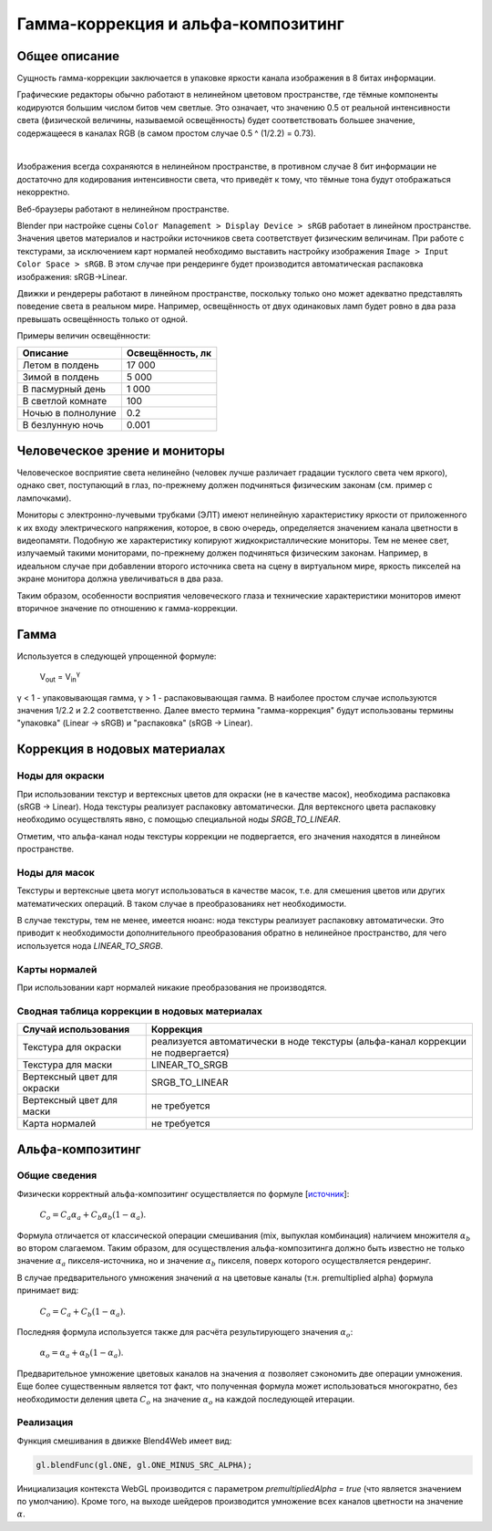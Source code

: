 .. _gamma:

***********************************
Гамма-коррекция и альфа-композитинг
***********************************

Общее описание
==============

Сущность гамма-коррекции заключается в упаковке яркости канала изображения в 8
битах информации. 

Графические редакторы обычно работают в нелинейном цветовом пространстве,
где тёмные компоненты кодируются большим числом битов чем светлые. Это означает,
что значению 0.5 от реальной интенсивности света (физической величины, называемой
освещённость) будет соответствовать большее значение, содержащееся в каналах RGB (в самом
простом случае 0.5 ^ (1/2.2) = 0.73).

.. image:: src_images/gamma_alpha/gamma.jpg
   :align: center
   :width: 100%

|

Изображения всегда сохраняются в нелинейном пространстве, в противном случае 8
бит информации не достаточно для кодирования интенсивности света, что приведёт к
тому, что тёмные тона будут отображаться некорректно.

Веб-браузеры работают в нелинейном пространстве.

Blender при настройке сцены ``Color Management > Display Device > sRGB`` работает в линейном
пространстве. Значения цветов материалов и настройки источников света
соответствует физическим величинам. При работе с текстурами, за исключением карт
нормалей необходимо выставить настройку изображения ``Image > Input Color Space > sRGB``.
В этом случае при рендеринге будет производится автоматическая распаковка
изображения: sRGB->Linear.

Движки и рендереры работают в линейном пространстве, поскольку только оно может
адекватно представлять поведение света в реальном мире. Например, освещённость от двух
одинаковых ламп будет ровно в два раза превышать освещённость только от одной. 

Примеры величин освещённости:

+---------------------+------------------+
| Описание            | Освещённость, лк | 
+=====================+==================+
| Летом в полдень     | 17 000           |
+---------------------+------------------+
| Зимой в полдень     | 5 000            |
+---------------------+------------------+
| В пасмурный день    | 1 000            |
+---------------------+------------------+
| В светлой комнате   | 100              |
+---------------------+------------------+
| Ночью в полнолуние  | 0.2              |
+---------------------+------------------+
| В безлунную ночь    | 0.001            |
+---------------------+------------------+


Человеческое зрение и мониторы
==============================

Человеческое восприятие света нелинейно (человек лучше различает градации
тусклого света чем яркого), однако свет, поступающий в глаз,
по-прежнему должен подчиняться физическим законам (см. пример с лампочками).

Мониторы с электронно-лучевыми трубками (ЭЛТ) имеют нелинейную характеристику яркости от приложенного к их входу
электрического напряжения, которое, в свою очередь, определяется значением
канала цветности в видеопамяти. Подобную же характеристику копируют жидкокристаллические мониторы. 
Тем не менее свет, излучаемый такими мониторами,
по-прежнему должен подчиняться физическим законам. Например, в идеальном случае при добавлении второго
источника света на сцену в виртуальном мире, яркость пикселей на экране монитора
должна увеличиваться в два раза.

Таким образом, особенности восприятия человеческого глаза и технические
характеристики мониторов имеют вторичное значение по отношению к гамма-коррекции.

Гамма
=====

Используется в следующей упрощенной формуле:

    V\ :sub:`out` = V\ :sub:`in`\ :sup:`γ`

γ < 1 - упаковывающая гамма, γ > 1 - распаковывающая гамма. В наиболее простом
случае используются значения 1/2.2 и 2.2 соответственно. Далее вместо термина
"гамма-коррекция" будут использованы термины "упаковка" (Linear -> sRGB) и "распаковка" (sRGB -> Linear). 


.. _gamma_nodes:

Коррекция в нодовых материалах
==============================

Ноды для окраски
----------------

При использовании текстур и вертексных цветов для окраски (не в качестве масок),
необходима распаковка (sRGB -> Linear). Нода текстуры реализует 
распаковку автоматически. Для вертексного цвета распаковку необходимо осуществлять явно, с помощью специальной ноды
`SRGB_TO_LINEAR`.

Отметим, что альфа-канал ноды текстуры коррекции не подвергается, его значения находятся в линейном пространстве.

Ноды для масок
--------------

Текстуры и вертексные цвета могут использоваться в качестве масок, т.е. для смешения
цветов или других математических операций. В таком случае в преобразованиях нет необходимости.

В случае текстуры, тем не менее, имеется нюанс: нода текстуры реализует распаковку автоматически. Это приводит к
необходимости дополнительного преобразования обратно в нелинейное пространство, для
чего используется нода `LINEAR_TO_SRGB`.

Карты нормалей
--------------

При использовании карт нормалей никакие преобразования не производятся.


Сводная таблица коррекции в нодовых материалах
----------------------------------------------


+-----------------------------+-----------------------------+
| Случай использования        | Коррекция                   |
+=============================+=============================+
| Текстура для окраски        | реализуется автоматически   |
|                             | в ноде текстуры             |
|                             | (альфа-канал коррекции      |
|                             | не подвергается)            |
+-----------------------------+-----------------------------+
| Текстура для маски          | LINEAR_TO_SRGB              |
+-----------------------------+-----------------------------+
| Вертексный цвет для окраски | SRGB_TO_LINEAR              |
+-----------------------------+-----------------------------+
| Вертексный цвет для маски   | не требуется                |
+-----------------------------+-----------------------------+
| Карта нормалей              | не требуется                |
+-----------------------------+-----------------------------+


.. _alpha_compositing:

Альфа-композитинг
=================

Общие сведения
--------------

Физически корректный альфа-композитинг осуществляется по формуле [`источник <http://wwwnew.cs.princeton.edu/courses/archive/spring05/cos426/papers/smith95a.pdf>`_]:

    :math:`C_o = C_a \alpha_a + C_b \alpha_b (1 - \alpha_a)`.

Формула отличается от классической операции смешивания (mix, выпуклая комбинация) наличием множителя :math:`\alpha_b` во втором слагаемом. Таким образом, для осуществления альфа-композитинга должно быть известно не только значение :math:`\alpha_a` пикселя-источника, но и значение :math:`\alpha_b` пикселя, поверх которого осуществляется рендеринг.

В случае предварительного умножения значений :math:`\alpha` на цветовые каналы (т.н.
premultiplied alpha) формула принимает вид:

    :math:`C_o = C_a + C_b (1 - \alpha_a)`.
    
Последняя формула используется также для расчёта результирующего значения :math:`\alpha_o`:

    :math:`\alpha_o = \alpha_a + \alpha_b (1 - \alpha_a)`.
    
Предварительное умножение цветовых каналов на значения :math:`\alpha` позволяет сэкономить две операции умножения. Еще более существенным является тот факт, что полученная формула может использоваться многократно, без необходимости деления цвета :math:`C_o` на значение :math:`\alpha_o` на каждой последующей итерации.


Реализация
----------

Функция смешивания в движке Blend4Web имеет вид:

.. code-block:: none

    gl.blendFunc(gl.ONE, gl.ONE_MINUS_SRC_ALPHA);

Инициализация контекста WebGL производится с параметром `premultipliedAlpha = true` (что является значением по умолчанию). Кроме того, на выходе шейдеров производится умножение всех каналов цветности на значение :math:`\alpha`.




